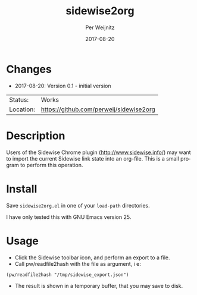 #+TITLE:     sidewise2org
#+AUTHOR:    Per Weijnitz
#+EMAIL:     per.weijnitz@gmail.com
#+DATE:      2017-08-20
#+DESCRIPTION: 
#+KEYWORDS: 
#+LANGUAGE:  en
#+OPTIONS:   H:3 num:t toc:nil \n:nil @:t ::t |:t ^:t -:t f:t *:t <:t
#+OPTIONS:   TeX:t LaTeX:nil skip:nil d:nil todo:nil pri:nil tags:not-in-toc
#+EXPORT_EXCLUDE_TAGS: exclude
#+STARTUP:   showall
#+MENU:      Buffers



* Changes
 - 2017-08-20: Version 0.1 - initial version


 | Status:   | Works                                   |
 | Location: | [[https://github.com/perweij/sidewise2org]] |

* Description
Users of the Sidewise Chrome plugin (http://www.sidewise.info/) may
want to import the current Sidewise link state into an org-file. This
is a small program to perform this operation.

* Install
Save =sidewise2org.el= in one of your =load-path= directories.

I have only tested this with GNU Emacs version 25.

* Usage
 - Click the Sidewise toolbar icon, and perform an export to a file.
 - Call pw/readfile2hash with the file as argument, i e:
: (pw/readfile2hash "/tmp/sidewise_export.json")
 - The result is shown in a temporary buffer, that you may
   save to disk.
